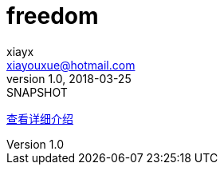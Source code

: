 = freedom
xiayx <xiayouxue@hotmail.com>
v1.0, 2018-03-25: SNAPSHOT
:doctype: docbook
:toc: left
:numbered:
:imagesdir: assets/images
:sourcedir: src/main/java
:resourcesdir: src/main/resources
:testsourcedir: src/test/java
:source-highlighter: coderay
:coderay-linenums-mode: inline


https://xiayx.github.io/freedom.html[查看详细介绍^]

// asciidoctor README.adoc
// asciidoctor README_ACUTAL.adoc -o ../xiayx.github.io/freedom.html
// asciidoctor freedom-associate/README.adoc -o ../xiayx.github.io/freedom-associate.html

